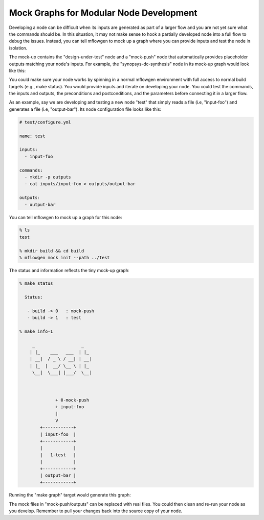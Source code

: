 Mock Graphs for Modular Node Development
==========================================================================

Developing a node can be difficult when its inputs are generated as part
of a larger flow and you are not yet sure what the commands should be. In
this situation, it may not make sense to hook a partially developed node
into a full flow to debug the issues. Instead, you can tell mflowgen to
mock up a graph where you can provide inputs and test the node in
isolation.

The mock-up contains the "design-under-test" node and a "mock-push" node
that automatically provides placeholder outputs matching your node's
inputs. For example, the "synopsys-dc-synthesis" node in its mock-up graph
would look like this:

.. image:: _static/images/mock-synthesis.jpg
  :width: 300px

You could make sure your node works by spinning in a normal mflowgen
environment with full access to normal build targets (e.g., make status).
You would provide inputs and iterate on developing your node. You could
test the commands, the inputs and outputs, the preconditions and
postconditions, and the parameters before connecting it in a larger flow.

As an example, say we are developing and testing a new node "test" that
simply reads a file (i.e, "input-foo") and generates a file (i.e,
"output-bar"). Its node configuration file looks like this:

.. code:: yaml

    # test/configure.yml

    name: test

    inputs:
      - input-foo

    commands:
      - mkdir -p outputs
      - cat inputs/input-foo > outputs/output-bar

    outputs:
      - output-bar

You can tell mflowgen to mock up a graph for this node:

.. code::

    % ls
    test

    % mkdir build && cd build
    % mflowgen mock init --path ../test

The status and information reflects the tiny mock-up graph:

.. code::

    % make status

      Status:

       - build -> 0   : mock-push
       - build -> 1   : test

    % make info-1

         _                  _
        | |_    ___   ___  | |_
        | __|  / _ \ / __| | __|
        | |_  |  __/ \__ \ | |_
         \__|  \___| |___/  \__|



                  + 0-mock-push
                  + input-foo
                  |
                  V
            +------------+
            | input-foo  |
            +------------+
            |            |
            |   1-test   |
            |            |
            +------------+
            | output-bar |
            +------------+


Running the "make graph" target would generate this graph:

.. image:: _static/images/mock-test.jpg
  :width: 150px

The mock files in "mock-push/outputs" can be replaced with real files. You
could then clean and re-run your node as you develop. Remember to pull
your changes back into the source copy of your node.



